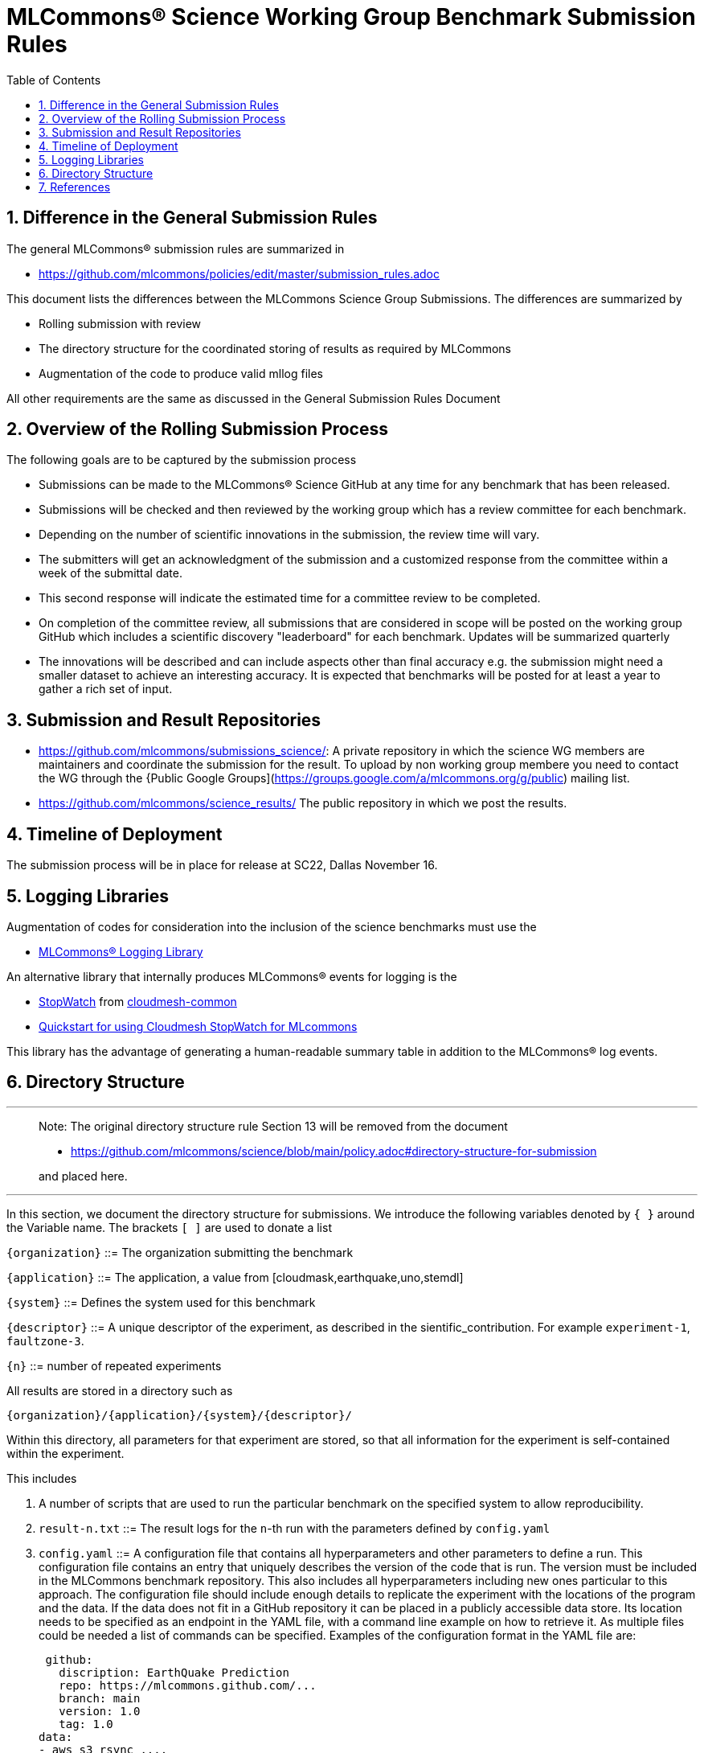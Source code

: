 :toc:
:toclevels: 4

:sectnums:

# MLCommons® Science Working Group  Benchmark Submission Rules

:TOC:

## Difference in the General Submission Rules

The general MLCommons® submission rules are summarized in

* https://github.com/mlcommons/policies/edit/master/submission_rules.adoc

This document lists the differences between the MLCommons Science Group Submissions. The differences are summarized by

* Rolling submission with review
* The directory structure for the coordinated storing of results as required by MLCommons
* Augmentation of the code to produce valid mllog files

All other requirements are the same as discussed in the General Submission Rules Document

## Overview of the Rolling Submission Process

The following goals are to be captured by the submission process

* Submissions can be made to the MLCommons® Science GitHub at any time for any benchmark that has been released.
* Submissions will be checked and then reviewed by the working group which has a review committee for each benchmark.
* Depending on the number of scientific innovations in the submission, the review time will vary.
* The submitters will get an acknowledgment of the submission and a customized response from the committee within a week of the submittal date.
* This second response will indicate the estimated time for a committee review to be completed.
* On completion of the committee review, all submissions that are considered in scope will be posted on the working group GitHub which includes a scientific discovery "leaderboard" for each benchmark.
    Updates will be summarized quarterly
* The innovations will be described and can include aspects other than final accuracy
    e.g. the submission might need a smaller dataset to achieve an interesting accuracy. It is expected that benchmarks will be posted for at least a year to gather a rich set of input.

## Submission and Result Repositories

* <https://github.com/mlcommons/submissions_science/>: A private repository in which the science WG members are maintainers and coordinate the submission for the result. To upload by non working group membere you need to contact the WG through the {Public Google Groups](https://groups.google.com/a/mlcommons.org/g/public) mailing list.

* <https://github.com/mlcommons/science_results/> The public repository in which we post the results.


## Timeline of Deployment

The submission process will be in place for release at SC22, Dallas November 16.

== Logging Libraries

Augmentation of codes for consideration into the inclusion of the
science benchmarks must use the

* https://github.com/mlcommons/logging[MLCommons® Logging Library]

An alternative library that internally produces MLCommons® events for
logging is the

* https://github.com/cloudmesh/cloudmesh-common/blob/main/cloudmesh/common/StopWatch.py[StopWatch] from https://github.com/cloudmesh/cloudmesh-common[cloudmesh-common]
* https://github.com/cloudmesh/cloudmesh-common/blob/main/README-mlcommons.md[Quickstart for using Cloudmesh StopWatch for MLcommons]

This library has the advantage of generating a human-readable summary
table in addition to the MLCommons® log events.



## Directory Structure

---
> Note: The original directory structure rule Section 13 will be removed from the document
>
> * https://github.com/mlcommons/science/blob/main/policy.adoc#directory-structure-for-submission
>
> and placed here.

---


In this section, we document the directory structure for submissions. We introduce the following variables denoted by `{ }` around the Variable name. The brackets `[ ]` are used to donate a list

`{organization}` ::= The organization submitting the benchmark

`{application}` ::= The application, a value from [cloudmask,earthquake,uno,stemdl]

`{system}` ::= Defines the system used for this benchmark

`{descriptor}` ::= A unique descriptor of the experiment, as described in the sientific_contribution. For example `experiment-1`, `faultzone-3`.

`{n}` ::= number of repeated experiments

All results are stored in a directory such as

`{organization}/{application}/{system}/{descriptor}/`

Within this directory, all parameters for that experiment are stored, so that all information for the experiment is self-contained within the experiment.

This includes

1. A number of scripts that are used to run the particular benchmark on the
   specified system to allow reproducibility.


2. `result-n.txt` ::= The result logs for the `n`-th run with the parameters
   defined by `config.yaml`

3. `config.yaml` ::= A configuration file that contains all
   hyperparameters and other parameters to define a run. This
   configuration file contains an entry that uniquely describes the
   version of the code that is run. The version must be included in
   the MLCommons benchmark repository. This also includes all
   hyperparameters including new ones particular to this approach.
   The configuration file should include enough details to replicate
   the experiment with the locations of the program and the data. If
   the data does not fit in a GitHub repository it can be placed in a
   publicly accessible data store. Its location needs to be specified
   as an endpoint in the YAML file, with a command line example on how
   to retrieve it. As multiple files could be needed a list of
   commands can be specified.  Examples of the configuration format in
   the YAML file are:

   github:
     discription: EarthQuake Prediction
     repo: https://mlcommons.github.com/...
     branch: main
     version: 1.0
     tag: 1.0
  data:
  - aws s3 rsync ....


4. `sientific_contribution.pdf` ::= A detailed description of the
   scientific contribution and the algorithms and associated
   hyperparameters used in the benchmark.

5. A `README.md` file that describes how to run it.  The `README.md`
   must have sufficient information to create such runs. In some
   cases, a program may be used to run multiple experiments and create
   such a directory automatically. Enough information must be included
   in the directory, so such parameterized runs can be conducted,
   while also replicating the appropriate directory structure. The
   reason we require for each result its own subdirectory is to allow
   output notebooks and comments to be submitted for each of the
   results if needed. This is especially the case when jupyter
   notebooks are used as the benchmark to be executed, allowing the
   notebook with all its cells to be submitted along the `results.txt`
   file.

6. Log File requirements.
      
   1. The log file must have am Organization Records in Mllog entry
      format. This includes mllog entries for `POINT_IN_TIME` with the
      values

      * submission_benchmark
      * submission_org
      * submission_division
      * submissiom_version
      * submission_github_commit_version
      * submission_status
      * submission_platform
      
   2. The submission division such as closed and open must be elected in the `submission_division` filed. The benchmarks for the closed divisioon 
      are defined by the codes cloudmahs, earthquake, stemdl, and uno contained in the science benchmark repository. 
      
   3. The version in github VERSION.txt file
      used for the benchmark needs to be added to the submission log record. The version is included in a VERSION.txt
      file withon the benchamrk and is hardcoded in the program.
      In addition the GitHub commit version needs to be added to the program. You can optain that version while
      being in a code repository from the commandline with `git rev-parse HEAD`
      
   3. Scientific Result. Each benchmark must have an mllog entry  POINT_IN_TIME with the key "result" and the value of a dict
      describing the result format and meaning.
      The result must be documented in detail in the `sientific_contribution.pdf` file.

7. Uploading Results

The results are presently managed in
https://github.com/mlcommons/science/tree/result-dir/results[Github].

You will need to create a fork, and commit within the fork your
own results in the appropriate benchmark directories. Results for each
benchmark are separated by closed and open directories for the closed
and open divisions. Placeholder directories for various benchmarks are included in these directories. You will need to place your benchmark in
the appropriate directory. Once committed to your fork, you can create
a pull request which will then be reviewed.

If you have issues with the submission or need help. Please contact the
mlcommons science working group via the https://drive.google.com/drive/u/0/folders/19FK3PXa9DVIe9j7FawwihCb47F0V_nlC[Google group].


== References

We included here a list of supporting and related documents

* [1] https://github.com/laszewsk/mlcommons/raw/main/pub/Science-WG-of-MLCommons®-presentation.pdf[Overview presentation of the MLScience Group]  Barrett,
Wahid Bhimji,
Bala Desinghu,
Murali Emani,
Geoffrey Fox,
Grigori Fursin,
Tony Hey,
David Kanter,
Christine Kirkpatrick,Hai Ah Nam,
Juri Papay,
Amit  Ruhela,
Mallikarjun Shankar,
Jeyan Thiyagalingam
Aristeidis Tsaris,
Gregor von Laszewski,
Feiyi Wang,
Junqi Yin
, MLCommons® Community Meeting, (also available in
https://docs.google.com/presentation/d/1xo_M3dEV1BS7OcXjvjyOUOLkHh8WyHuawqj1OR2iJw4/edit#slide=id.g10e8f04304c_1_73[Google docs]), December 9 2021.

* [2] https://github.com/laszewsk/mlcommons/raw/main/pub/mlcommons_science_wg_paper_2022.pdf[AI Benchmarking for Science: Efforts from the
MLCommons® Science Working Group], Jeyan Thiyagalingam, Gregor von Laszewski, Junqi Yin, Murali Emani,
Juri Papay, Gregg Barrett, Piotr Luszczek, Aristeidis Tsaris,
Christine Kirkpatrick, Feiyi Wang, Tom Gibbs, Venkatram Vishwanath,
Mallikarjun Shankar, Geoffrey Fox, Tony Hey, June 2022

* [3] https://mlcommons.org/en/policies/[MLCommons® Policies]

* [4] https://github.com/mlcommons/training_policies[MLCommons® Training policies]

* [4] https://github.com/mlcommons/inference_policies[MLCommons® Interference Policies]

* [6] https://github.com/mlcommons/policies[MLCommons® submission Rules for training and inference]

* [7] https://github.com/mlcommons/science[MLCommons® Science GitHub Repository]

* [8] https://github.com/laszewsk/mlcommons[Science Development GitHub Repository to prepare release candidates for the MLCommons® repository]
